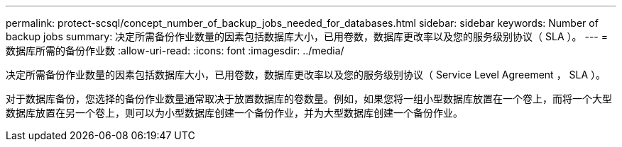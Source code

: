 ---
permalink: protect-scsql/concept_number_of_backup_jobs_needed_for_databases.html 
sidebar: sidebar 
keywords: Number of backup jobs 
summary: 决定所需备份作业数量的因素包括数据库大小，已用卷数，数据库更改率以及您的服务级别协议（ SLA ）。 
---
= 数据库所需的备份作业数
:allow-uri-read: 
:icons: font
:imagesdir: ../media/


[role="lead"]
决定所需备份作业数量的因素包括数据库大小，已用卷数，数据库更改率以及您的服务级别协议（ Service Level Agreement ， SLA ）。

对于数据库备份，您选择的备份作业数量通常取决于放置数据库的卷数量。例如，如果您将一组小型数据库放置在一个卷上，而将一个大型数据库放置在另一个卷上，则可以为小型数据库创建一个备份作业，并为大型数据库创建一个备份作业。
